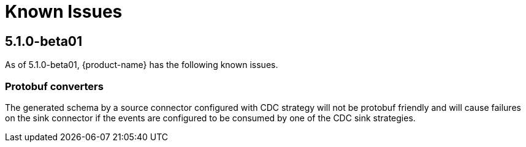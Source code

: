 [[known-issues]]
= Known Issues
:description: This chapter describes known issues related to {product-name}.

== 5.1.0-beta01

As of 5.1.0-beta01, {product-name} has the following known issues.

=== Protobuf converters

The generated schema by a source connector configured with CDC strategy will not be protobuf friendly and will cause failures on the sink connector if the events are configured to be consumed by one of the CDC sink strategies.
